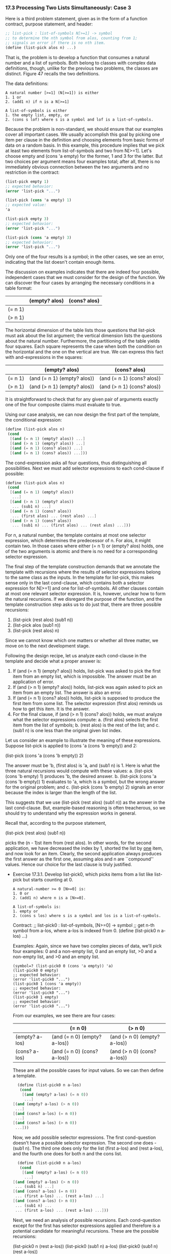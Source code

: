 *** 17.3 Processing Two Lists Simultaneously: Case 3
    Here is a third problem statement, given as in the form of a
    function contract, purpose statement, and header:

    #+BEGIN_SRC scheme
    ;; list-pick : list-of-symbols N[>=1] -> symbol
    ;; to determine the nth symbol from alos, counting from 1;
    ;; signals an error if there is no nth item.
    (define (list-pick alos n) ...)
    #+END_SRC

    That is, the problem is to develop a function that consumes a
    natural number and a list of symbols. Both belong to classes with
    complex data definitions, though, unlike for the previous two
    problems, the classes are distinct. Figure 47 recalls the two
    definitions.

    The data definitions:
    #+BEGIN_EXAMPLE
    A natural number [>=1] (N[>=1]) is either
    1. 1 or
    2. (add1 n) if n is a N[>=1]

    A list-of-symbols is either
    1. the empty list, empty, or
    2. (cons s lof) where s is a symbol and lof is a list-of-symbols.
    #+END_EXAMPLE
    
    Because the problem is non-standard, we should ensure that our
    examples cover all important cases. We usually accomplish this
    goal by picking one item per clause in the definition and choosing
    elements from basic forms of data on a random basis. In this
    example, this procedure implies that we pick at least two elements
    from list-of-symbols and two from N[>=1]. Let's choose empty and
    (cons 'a empty) for the former, 1 and 3 for the latter. But two
    choices per argument means four examples total; after all, there
    is no immediately obvious connection between the two arguments and
    no restriction in the contract:

    #+BEGIN_SRC scheme
    (list-pick empty 1)
    ;; expected behavior:
    (error 'list-pick "...")
    
    (list-pick (cons 'a empty) 1)
    ;; expected value:
    'a

    (list-pick empty 3)
    ;; expected behavior:
    (error 'list-pick "...")

    (list-pick (cons 'a empty) 3)
    ;; expected behavior:
    (error 'list-pick "...")
    #+END_SRC
    
    Only one of the four results is a symbol; in the other cases, we
    see an error, indicating that the list doesn't contain enough
    items.

    The discussion on examples indicates that there are indeed four
    possible, independent cases that we must consider for the design
    of the function. We can discover the four cases by arranging the
    necessary conditions in a table format:

    |         | (empty? alos) | (cons? alos) |
    |---------+---------------+--------------|
    | (= n 1) |               |              |
    | (> n 1) |               |              |
    
    The horizontal dimension of the table lists those questions that
    list-pick must ask about the list argument; the vertical dimension
    lists the questions about the natural number. Furthermore, the
    partitioning of the table yields four squares. Each square
    represents the case when both the condition on the horizontal and
    the one on the vertical are true. We can express this fact with
    and-expressions in the squares:

    |         | (empty? alos)               | (cons? alos)               |
    |---------+-----------------------------+----------------------------|
    | (= n 1) | (and (= n 1) (empty? alos)) | (and (= n 1) (cons? alos)) |
    | (> n 1) | (and (> n 1) (empty? alos)) | (and (> n 1) (cons? alos)) |
    
    It is straightforward to check that for any given pair of
    arguments exactly one of the four composite claims must evaluate
    to true.

    Using our case analysis, we can now design the first part of the
    template, the conditional expression:

    #+BEGIN_SRC scheme
    (define (list-pick alos n)
     (cond
      [(and (= n 1) (empty? alos)) ...]
      [(and (> n 1) (empty? alos)) ...]
      [(and (= n 1) (cons? alos)) ...]
      [(and (= n 1) (cons? alos)) ...]))
    #+END_SRC
    
    The cond-expression asks all four questions, thus distinguishing
    all possibilities. Next we must add selector expressions to each
    cond-clause if possible:

    #+BEGIN_SRC scheme
    (define (list-pick alos n)
     (cond
      [(and (= n 1) (empty? alos))
       ...]
      [(and (> n 1) (empty? alos))
       ... (sub1 n) ...]
      [(and (= n 1) (cons? alos))
       ... (first alos) ... (rest alos) ...]
      [(and (> n 1) (cons? alos))
       ... (sub1 n) ... (first alos) ... (rest alos) ...]))
    #+END_SRC

    For n, a natural number, the template contains at most one
    selector expression, which determines the predecessor of n. For
    alos, it might contain two. In those cases where either (= n 1) or
    (empty? alos) holds, one of the two arguments is atomic and there
    is no need for a corresponding selector expression.

    The final step of the template construction demands that we
    annotate the template with recursions where the results of
    selector expressions belong to the same class as the inputs. In
    the template for list-pick, this makes sense only in the last
    cond-clause, which contains both a selector expression for N[>=1]
    and one for list-of-symbols. All other clauses contain at most one
    relevant selector expression. It is, however, unclear how to form
    the natural recursions. If we disregard the purpose of the
    function, and the template construction step asks us to do just
    that, there are three possible recursions:

    1. (list-pick (rest alos) (sub1 n))
    2. (list-pick alos (sub1 n))
    3. (list-pick (rest alos) n)
       
    Since we cannot know which one matters or whether all three
    matter, we move on to the next development stage.

    Following the design recipe, let us analyze each cond-clause in
    the template and decide what a proper answer is:

    1. If (and (= n 1) (empty? alos)) holds, list-pick was asked to
       pick the first item from an empty list, which is
       impossible. The answer must be an application of error.
    2. If (and (> n 1) (empty? alos)) holds, list-pick was again asked
       to pick an item from an empty list. The answer is also an error.
    3. If (and (= n 1) (cons? alos)) holds, list-pick is supposed to
       produce the first item from some list. The selector expression
       (first alos) reminds us how to get this item. It is the answer.
    4. For the final clause, if (and (> n 1) (cons? alos)) holds, we
       must analyze what the selector expressions compute:
       a. (first alos) selects the first item from the list of symbols;
       b. (rest alos) is the rest of the list; and
       c. (sub1 n) is one less than the original given list index.
    Let us consider an example to illustrate the meaning of these
    expressions. Suppose list-pick is applied to (cons 'a (cons 'b
    empty)) and 2:

    (list-pick (cons 'a (cons 'b empty)) 2)

    The answer must be 'b, (first alos) is 'a, and (sub1 n) is 1. Here
    is what the three natural recursions would compute with these
    values:
    a. (list-pick (cons 'b empty) 1) produces 'b, the desired answer.
    b. (list-pick (cons 'a (cons 'b empty)) 1) evaluates to 'a, which
    is a symbol, but the wrong answer for the original problem; and
    c. (list-pick (cons 'b empty) 2) signals an error because the
    index is larger than the length of the list.

    This suggests that we use (list-pick (rest alos) (sub1 n)) as the
    answer in the last cond-clause. But, example-based reasoning is
    often treacherous, so we should try to understand why the
    expression works in general.

    Recall that, according to the purpose statement,

    (list-pick (rest alos) (sub1 n))

    picks the (n - 1)st item from (rest alos). In other words, for the
    second application, we have decreased the index by 1, shorted the
    list by _one_ item, and now look for an item. Clearly, the second
    application always produces the first answer as the first one,
    assuming alos and n are ``compound'' values. Hence our choice for
    the last clause is truly justified.
    
    - Exercise 17.3.1. Develop list-pick0, which picks items from a
      list like list-pick but starts counting at 0.

      #+BEGIN_EXAMPLE
      A natural-number >= 0 [N>=0] is:
      1. 0 or
      2. (add1 n) where n is a [N>=0].
     
      A list-of-symbols is:
      1. empty or
      2. (cons s los) where s is a symbol and los is a list-of-symbols.
      #+END_EXAMPLE
      
      Contract:
      ;; list-pick0 : list-of-symbols, [N>=0] -> symbol
      ;; get n-th symbol from a-los, where a-los is indexed from 0.
      (define (list-pick0 n a-los) ...)

      Examples:
      Again, since we have two complex pieces of data, we'll pick four
      examples: 0 and a non-empty list, 0 and an empty list, >0 and a
      non-empty list, and >0 and an empty list.

      #+BEGIN_EXAMPLE
      (symbol=? (list-pick0 0 (cons 'a empty)) 'a)
      (list-pick0 0 empty)
      ;; expected behavior:
      (error 'list-pick0 "...")
      (list-pick0 1 (cons 'a empty)) 
      ;; expected behavior:
      (error 'list-pick0 "...")
      (list-pick0 1 empty)
      ;; expected behavior:
      (error 'list-pick0 "...")
      #+END_EXAMPLE
      
      From our examples, we see there are four cases:
      |                | (= n 0)                      | (> n 0)                      |
      |----------------+------------------------------+------------------------------|
      | (empty? a-los) | (and (= n 0) (empty? a-los)) | (and (> n 0) (empty? a-los)) |
      | (cons? a-los)  | (and (= n 0) (cons? a-los))  | (and (> n 0) (cons? a-los))  |
      
      These are all the possible cases for input values. So we can
      then define a template.

      #+BEGIN_SRC scheme
      (define (list-pick0 n a-los)
       (cond
        [(and (empty? a-los) (= n 0))
         ...]
	[(and (empty? a-los) (> n 0))
	 ...]
	[(and (cons? a-los) (= n 0))
	 ...]
	[(and (cons? a-los) (> n 0)) 
	 ...]))
      #+END_SRC 
	 
      Now, we add possible selector expressions. The first
      cond-question doesn't have a possible selector expression. The
      second one does - (sub1 n). The third one does only for the list
      (first a-los) and (rest a-los), and the fourth one does for both
      n and the cons list.

      #+BEGIN_SRC scheme
      (define (list-pick0 n a-los)
       (cond
        [(and (empty? a-los) (= n 0))
         ...]
	[(and (empty? a-los) (> n 0))
	 ... (sub1 n) ...]
	[(and (cons? a-los) (= n 0))
	 ... (first a-los) ... (rest a-los) ...]
	[(and (cons? a-los) (> n 0))
	 ... (sub1 n) ...
	 ... (first a-los) ... (rest a-los) ...]))
      #+END_SRC
	 
      Next, we need an analysis of possible recursions. Each
      cond-question except for the first has selector expressions
      applied and therefore is a potential candidate for meaningful
      recursions. These are the possible recursions:
      
      (list-pick0 n (rest a-los))
      (list-pick0 (sub1 n) a-los)
      (list-pick0 (sub1 n) (rest a-los))
      
      Now, we must analyize the cond-questions and see which we can
      eliminate or resolve easily. For the first, if the list is empty
      and n is 0, there is no 0th element and we signal an error. For
      the second, the same is true, we don't need (sub1 n) either. For
      the third, n is 0, which means we have the 0th element of the
      list as the first element, which we can return. For the third,
      we should consider a few example applications of recursions.
      
      #+BEGIN_SRC scheme
      (list-pick0 1 (cons 'a (cons 'b empty)))
      #+END_SRC

      Here, n is > 0 and a-los is a cons. So the fourth cond question
      is the one that holds. We want to produce 'b. Therefore, we
      should consider each potential recursive application:

      #+BEGIN_SRC scheme
      (list-pick0 1 (cons 'b empty))
      This will hit the same fourth cond-question and produce:
      (list-pick0 1 empty)
      which is an error. This is not what we want.
      (list-pick0 0 (cons 'a (cons 'b empty)))
      Will hit the third cond-clause we filled out and return
      'a
      which is not what we want.
      (list-pick0 0 (cons 'b empty))
      Will hit the third cond and produce 
      'b
      which is what we want.
      #+END_SRC

      So:

      #+BEGIN_SRC scheme
      (define (list-pick0 n a-los)
       (cond
        [(and (= n 0) (empty? a-los))
         (error 'list-pick0 "list is not long enough (one short)")]
	[(and (> n 0) (empty? a-los))
	 (error 'list-pick0 "list is not long enough")]
	[(and (= n 0) (cons? a-los))
	 (first a-los)]
	[(and (> n 0) (cons? a-los))
	 (list-pick0 (sub1 n) (rest a-los))]))
      #+END_SRC

      Tests:
      #+BEGIN_EXAMPLE
      > (list-pick0 0 '(cats dogs))
      'cats
      > (list-pick0 1 '(cats dogs))
      'dogs
      > (list-pick0 2 '(cats dogs))
      list-pick0: list is not long enough (one short)
      > (list-pick0 0 '())
      list-pick0: list is not long enough (one short)
      > (list-pick0 3 '(cats))
      list-pick0: list is not long enough
      > (list-pick0 4 '(cats dogs mice rats doodles))
      'doodles
      > 
      #+END_EXAMPLE
      
*** 17.4 Function Simplification
    The list-pick function in figure 48 is more complicated than
    necessary. Both the first and the second cond-clause produce the
    same answer: an error. In other words, if either 
    (and (= n 1) (empty? alos))
    or
    (and (> n 1) (empty? alos)) 
    evaluates to true, the answer is an error. We can translate this
    observation into a simpler cond-expression:

    #+BEGIN_SRC scheme
    (define (list-pick alos n)
     (cond
      [(or (and (= n 1) (empty? alos))
           (and (> n 1) (empty? alos))) 
       (error 'list-pick "list too short")]
      [(and (= n 1) (cons? alos)) (first alos)]
      [(and (> n 1) (cons? alos)) (list-pick (rest alos) (sub1 n))]))
    #+END_SRC
    
    The new expression is a direct transliteration of our English
    observation.

    To simplify this function even more we need to get acquainted with
    an algebraic law concerning booleans:

    #+BEGIN_EXAMPLE
    (or (and condition1 a-condition)
        (and condition2 a-condition))
	
    is
    (and (or condition1 condition2) a-condition)
    akin to
    a*b + c*b
    is 
    b*(a + b)
    #+END_EXAMPLE
    
    The law is called de Morgan's law of distributivity. Applying it
    to our function yields the following:

    #+BEGIN_EXAMPLE
    (define (list-pick n alos)
     (cond
      [(and (or (= n 1) (> n 1)) (empty? alos))
       (error 'list-pick "list too short")]
      [(and (= n 1) (cons? alos)) (first alos)]
      [(and (> n 1) (cons? alos)) (list-pick (rest alos) (sub1 n))]))
    #+END_EXAMPLE
    
    Now consider teh following condition: (or (= n 1) (> n
    1)). Because n belongs to N[>=1], the condition is always
    true. But, if we replace it with true we get
    
    #+BEGIN_EXAMPLE
    (and true (empty? alos))
    #+END_EXAMPLE

    which is clearly equivalent to (empty? alos). In other words, the
    function can be again re-written as

    #+BEGIN_EXAMPLE
    (define (list-pick alos n)
     (cond
      [(empty? alos) (error 'list-pick "list too short")]
      [(and (= n 1) (cons? alos)) (first alos)]
      [(and (> n 1) (cons? alos)) (list-pick (rest alos) (sub1 n))]))
    #+END_EXAMPLE
    
    Still, we can do even better than that. The first condition in the
    latest version of list-pick filters out all those cases where alos
    is empty. Hence (cons? alos) in the next two clauses is always
    going to evaluate to true. If we replace the condition with true
    and simplify the and-expressions, we get the simplest possible
    version of list-pick, which is displayed in figure 49. While this
    last function is simpler than the original, it is important to
    understand that we designed both the original and the simplified
    version in a systematic manner and that we can therefore trust
    both. If we try to find the simple versions directly, we sooner or
    later fail to consider a case and produce flawed functions.

    #+BEGIN_SRC scheme
    (define (list-pick alos n)
     (cond
      [(empty? alos) (error 'list-pick "list too short")]
      [(= n 1) (first alos)]
      [(> n 1) (list-pick (rest alos) (sub1 n))]))
    #+END_SRC
    
    - Exercise 17.4.1. Develop the function replace-eol-with following
      the strategy from section 17.2. Then simplify it systematically.
      
      Contract:
      ;; replace-eol-with : list-of-nums, list-of-nums -> list-of-nums
      ;; replace the empty (the last rest) of L1 with L2.
      (define (replace-eol-with l1 l2) ...)
      
      Examples:
      (replace-eol-with empty empty)
      empty
      (replace-eol-with '(1) '(2))
      '(1 2)
      (replace-eol-with '(1) empty)
      '(1)
      (replace-eol-with empty '(1))
      '(1)

      We treat l2 as a strictly atomic piece of data. l1 is what we're
      interested in. So, given the traditional list data-definition
      for list-of-nums, we have this template:

      #+BEGIN_SRC scheme
      (define (replace-eol-with l1 l2)
       (cond
        [(empty? l1) ...]
        [else
	 ... (first l1) ...
	 ... (replace-eol-with (rest l1) l2) ...]))
      #+END_SRC

      According to the examples, if l1 is empty, we should return
      l2. Otherwise, we should cons the first of l1 onto the result of
      (replace-eol-with (rest l1) l2) in order to get the correct
      result.

      Definition:
      #+BEGIN_SRC scheme
      (define (replace-eol-with l1 l2)
       (cond
        [(empty? l1) l2]
        [else
	 (cons (first l1)
	       (replace-eol-with (rest l1) l2))]))
      #+END_SRC

	       
 
*** 17.6 Exercises on Processing Two Complex Inputs
    Exercise 17.6.1. Develop the function merge. It consumes two lists
    of numbers, sorted in ascending order. It produces a single sorted
    list of numbers that contains all the numbers on both input lists
    (and nothing else). A number occurs in the output as many times as
    it occurs in the two input lists together.

    Examples:
    (merge (list 1 3 5 7 9) (list 0 2 4 6 8))
    ;; expected value:
    (list 0 1 2 3 4 5 6 7 8 9)

    (merge (list 1 8 8 11 12) (list 2 3 4 8 13 14))
    ;; expected value:
    (list 1 2 3 4 8 8 8 11 12 13 14)

    Contract:
    ;; merge : list-of-numbers, list-of-numbers -> list-of-numbers
    ;; given two sorted lists of numbers, merge them so that they are
    ;; still in order.
    (define (merge alon1 alon2) ...)
    

    Here, we see no obvious connection between the two lists. We will
    use the previous (17.3) recipe for unrelated complex inputs. Data
    definitions:

    A list-of-numbers is:
    1. empty
    2. (cons n lon) where n is a number and lon is a list-of-numbers.

    We have two lists, therefore, we will have four possible
    conditions. Simple examples will be for 
    1. empty, non-empty.
    2. non-empty, empty.
    3. empty, empty
    4. non-empty, non-empty.

    (merge empty empty)
    "should be"
    empty
    (merge empty (list 1))
    "should be"
    (list 1)
    (merge (list 1) empty)
    "should be"
    (list 1)
    (merge (list 1) (list 2))
    "should be"
    (list 1 2)
    (merge (list 1) (list 2 3))
    "should be"
    (list 1 2 3)

    We design a condition table:
    |                | (empty? alon1)                      | (cons? alon1)                      |
    |----------------+-------------------------------------+------------------------------------|
    | (empty? alon2) | (and (empty? alon1) (empty? alon2)) | (and (cons? alon1) (empty? alon2)) |
    | (cons? alon2)  | (and (empty? alon1) (cons? alon2))  | (and (cons? alon1) (cons? alon2))  |
    
    We can outline a template based on the condition table.
    (define (merge alon1 alon2)
     (cond
      ((and (empty? alon1) (empty? alon2))
       ...)
      ((and (cons? alon1) (empty? alon2))
       ...)
      ((and (empty? alon1) (cons? alon2))
       ...)
      ((and (cons? alon1) (cons? alon2))
       ...)))
      
    Satisfied with this, we can then look for possible selector
    expressions. These are only present if the input is a cons,
    whatever it is.

    (define (merge alon1 alon2)
     (cond
      ((and (empty? alon1) (empty? alon2))
       ...)
      ((and (cons? alon1) (empty? alon2))
       ... (first alon1) ... (rest alon1))
      ((and (empty? alon1) (cons? alon2))
       ... (first alon2) ... (rest alon2) ...)
      ((and (cons? alon1) (cons? alon2))
       ... (first alon1) ... (rest alon1) ...
       ... (first alon2) ... (rest alon2) ...)))

    Next, we need to design the recursion. Meaningful recursion is
    only had with two lists,  and there is only the final clause where
    this works. And of that, there is only one possible recursion
    where the datatypes work:

    (define (merge alon1 alon2)
     (cond
      ((and (empty? alon1) (empty? alon2))
       ...)
      ((and (cons? alon1) (empty? alon2))
       ... (first alon1) ... (rest alon1))
      ((and (empty? alon1) (cons? alon2))
       ... (first alon2) ... (rest alon2) ...)
      ((and (cons? alon1) (cons? alon2))
       ... (first alon1) ... 
       ... (first alon2) ... 
       (merge (rest alon1) (rest alon2)))))       
       
    To fill out the definition, we look at the examples, which answer
    the first three lines for us. If they are both empty, we return
    empty. If one is empty, return the other. Finally, if we assume
    that our recursive step (the only possible one) works, then we
    need to find the proper place for the two possible elements of the
    list, (first alon1) and (first alon2). This will involve
    processing a complex list; we need a function that inserts a
    number into the correct place in the list which we will call
    insert.

    (define (merge alon1 alon2)
     (cond
      ((and (empty? alon1) (empty? alon2)) empty)
      ((and (cons? alon1) (empty? alon2)) alon1)
      ((and (empty? alon1) (cons? alon2)) alon2)
      ((and (cons? alon1) (cons? alon2))
       (insert (first alon1)
        (insert (first alon2)
	 (merge (rest alon1) (rest alon2)))))))

    ;; insert: number, list-of-numbers -> list-of-numbers
    ;; insert n into alon, alon is a sorted list and n will go into
    ;; the correct place in the sorted list, e.g. the list will remain
    ;; sorted.
    (define (insert n alon) ...)
    
    Examples:
    (insert 1 empty)
    (list 1)
    (insert 1 (list 2 3))
    (list 1 2 3)
    (insert 2 (list 0 1))
    (list 0 1 2)

    template:
    (define (insert n alon)
     (cond
      ((empty? alon) ...)
      (else
       ... (first alon) ...
       ... (rest alon) ...)))
    To fill out the template,  we look at the example. If the list is
    empty we should return (cons n empty). If it is not, we need to do
    the real work. if (first alon) is greater than n, n should go
    before it. If it is less than or equal, n should/can go after. If
    n goes first, the work is done, and we can return (cons n
    alon). If not, we need to insert it and return (cons (first alon)
    (insert n (rest alon)).

    (define (insert n alon)
     (cond
      ((empty? alon) (cons n empty))
      (else
       (cond
        ((> (first alon) n) (cons n alon))
	(else (cons (first alon) (insert n (rest alon))))))))

    Tests:

    #+BEGIN_EXAMPLE
    > (insert 1 empty)
    (list 1)
    > (insert 1 (list 2))
    (list 1 2)
    > (insert 1 (list 0 1))
    (list 0 1 1)
    > (insert 3 (list 0 1))
    (list 0 1 3)
    >     (merge empty empty)
    "should be"
    empty
    (merge empty (list 1))
    "should be"
    (list 1)
    (merge (list 1) empty)
    "should be"
    (list 1)
    (merge (list 1) (list 2))
    "should be"
    (list 1 2)
    (merge (list 1) (list 2 3))
    "should be"
    (list 1 2 3)
    '()
    "should be"
    '()
    (list 1)
    "should be"
    (list 1)
    (list 1)
    "should be"
    (list 1)
    (list 1 2)
    "should be"
    (list 1 2)
    (list 1 2 3)
    "should be"
    (list 1 2 3)
    > (merge (list 1 3 5 7 9) (list 0 2 4 6 8))
    (list 0 1 2 3 4 5 6 7 8 9)
    > (merge (list 1 8 8 11 12) (list 2 3 4 8 13 14))
    (list 1 2 3 4 8 8 8 11 12 13 14)
    > 
    #+END_EXAMPLE
    
    That's not the right answer, or at least we can do it without
    using insert. A correct list of possible recursions is:

    1. (merge alon1 (rest alon2))
    2. (merge (rest alon1) alon2)
    3. (merge (rest alon1) (rest alon2))
    
    We can do the insertion by (resting) until we get to a smaller
    first number list. In other words, if (first alon1) greater than
    (rest alon2)
    
    There are three cases.
    (list 1) (list 2 3) -- first element in alon1 is less than the
    first element in alon2.
    (list 2) (list 0 1) -- first element in alon1 is greater than the
    first element in alon2.
    (list 1) (list 1 2) -- first element in alon1 is equal to the
    first element of alon2.

    case 1:
    (merge (list 1) (list 2 3))
    correct recursion should produce (list 1 2 3). We can do this
    with:
    (cons (first alon1) 
          (merge (rest alon1) alon2))
    case 2:
    (merge (list 2) (list 0 1))
    correct recursion should produce (list 0 1 2).  Although we  don't
    have a case for this, we know we need to do something like:
    (cons (first alon2) (merge alon1 (rest alon2)))
    until we get to case (1), or one of the earlier cond questions.
    case 3:
    (merge (list 2) (list 2 3))
    In this case we can take the first two off:
    (cons (first alon1) (cons (first alon2) (merge (rest alon1) (rest
    alon2)). This results in the cond:

    (cond
     ((< (first alon1) (first alon2))
      (cons (first alon1) (merge (rest alon1) alon2)))
     ((> (first alon1) (first alon2))
      (cons (first alon2) (merge alon1 (rest alon2))))
     ((= (first alon1) (first alon2))
      (cons (first alon1) 
       (cons (first alon2)
        (merge (rest alon1) (rest alon2))))))
    
    The problem was that I didn't identify the possible recursions in
    the first place as three, not one.   

    Exercise 17.6.2. The goal of this exercise is to develop a version
    of the Hangman game of section 6.7 for words of arbitrary
    length. 
    Provide a data definition for representing words of arbitrary
    length with lists. A _letter_ is represented with the symbols 'a
    through 'z plus '_.

    A letter is:
    the symbols 'a through 'z and '_.

    A word is:
    1. empty or
    2. (cons s w) where s is a letter and w is a word.

    Develop the function reveal-list. It consumes three arguments:
    1. The _chosen_ word, which is the word that we have to guess;
    2. The _status_ word, which states how much of the word we have
       guessed so far; and
    3. a letter, which is our current _guess_.

    It produces a new status word, that is, a word that contains
    ordinary letters and '_. The fields in the new status word are
    determined by comparing the guess with each pair of letters from
    the status word and the chosen word:
    
    1. If the guess is equal to the letter in the chosen word, the
       guess is the corresponding letter in the new status word.
    2. Otherwise, the new letter is the corresponding letter from the
       status word.

    Test the function with the following examples:
    1. (reveal-list (list 't 'e 'a) (list '_ 'e '_) 'u)
    2. (reveal-list (list 'a 'l 'e) (list 'a '_ '_) 'e)
    3. (reveal-list (list 'a 'l 'l) (list '_ '_ '_) 'l)
 
    First determine what the result should be.
    (reveal-list (list 't 'e 'a) (list '_ 'e '_) 'u)
    "should be"
    (list '_ 'e '_)
    (reveal-list (list 'a 'l 'e) (list 'a '_ '_) 'e)
    "should be"
    (list 'a '_ 'e)
    (reveal-list (list 'a 'l 'l) (list '_ '_ '_) 'l)
    "should be"
    (list '_ 'l 'l)

    Use the teachpack hangman.ss and the functions draw-next-part
    (from exercise 6.7.1) and reveal-list to play the Hangman
    game. Evaluate the following expression:

    (hangman-list reveal-list draw-next-part)

    The function hangman-list chooses a word randomly and pops up a
    window with a choice menu for letters. Choose letters and, when
    ready, click on the Check button to see whether your guess is
    correct.

    Contract
    ;; reveal-list list-of-letters, list-of-letters, symbol -> list-of-letters
    ;; given alot1 and alot2, if s matches any element of alot1,
    ;; replace the corresponding element in alot2 with that letter, if
    ;; the element in alot2 is '_.
    ;; ASSUMPTION: there is a letter in alot1 for every letter in
    ;; alot2 and vice versa, i.e. they are the exact same length.
    (define (reveal-list alot1 alot2 s) ...)

    simpler examples:

    #+BEGIN_EXAMPLE
    (reveal-list empty empty 's)
    empty
    (reveal-list '(t c) '(_ _) 'z)
    '(_ _)
    (reveal-list '(c) '(_) 'x)
    '(_)
    (reveal-list '(c) '(_) 'c)
    '(c)
    #+END_EXAMPLE
    
    We assume alot1 and alot2 are of the exact same length.
    
    This informs our template, where we use alot1 to represent the
    length of alot2:
    #+BEGIN_EXAMPLE
    (define (reveal-list alot1 alot2 s)
     (cond
      ((empty? alot1) ...)
      (else
       ... (first alot1) ... (rest alot1) ...
       ... (first alot2) ... (rest alot2) ...)))
    #+END_EXAMPLE

    Next, we list all possible valid recursions:
    (reveal-list alot1 (rest alot2) s)
    (reveal-list (rest alot1) alot2 s)
    (reveal-list (rest alot1) (rest alot2) s)
    
    However, only one of these preserves our decision to assume the
    same length for each function, the third. We will therefore assume
    that that is the function that we call and that, furthermore, it
    works. If it does, then we need to decide if (first alot2) is '_,
    and (first alot1) is equal to s:

    #+BEGIN_EXAMPLE
    (cond
     ((and (symbol=? (first alot2) '_)
           (symbol=? (first alot1) s))
      (cons s (reveal-list (rest alot1) (rest alot2) s)))
     (else (cons (first alot2) (reveal-list (rest alot1) (rest alot2)
     s))))
    #+END_EXAMPLE
    Final definition:

    #+BEGIN_SRC scheme
    (define (reveal-list alot1 alot2 s)
     (cond
      ((empty? alot1) empty)
      (else
       (cond
        ((and (symbol=? (first alot2) '_)
	      (symbol=? (first alot1) s))
	 (cons s (reveal-list (rest alot1) (rest alot2) s)))
	(else (cons (first alot2) 
	            (reveal-list (rest alot1) (rest alot2))))))))
    #+END_SRC
    
    tests:

    Exercise 17.6.3. 
    In a factory, employees punch time cards as they arrive in the
    morning and leave in the evening. In the modern age of electronic
    punch cards, a punch card contains an employee number and the
    number of hours worked. Also, employee records contain the name of
    the employee, an employee number, and a pay rate. 

    Develop the function hours->wages2. The function consumes a list
    of employee records and a list of (electronic) punch cards. It
    computes the weekly wage for each employee by matching the
    employee record with a punch card based on employee numbers. If a
    pair is missing or if a pair's employee numbers are mismatched,
    the function stops with an appropriate error message. Assume that
    there is at most one card per employee and employee number.

    Hint: An accountant would sort the two lists by employee number
    first.
    
    Contract:
    ;; hours->wages2 : list-of-employee-records, list-of-electronic-punchcards ->  list-of-numbers    
    ;; compute the wages of each employee, based on the employee
    ;; record list aerl and the punchcard list apl.
    ;; ASSUMPTION: the lists are of the exact same length.
    (define (hours->wages2 aerl apl) ...)


    Data definitions:
    employee-record:
    (define-struct (employee-record ssn wage))
    An employee-record is a structure:
    (make-employee-record n w) 
    where n and w are both numbers.
    
    electronic-punchcard:
    (define-struct (electronic-punchcard ssn hours))
    An electronic-punchcard is a structure:
    (make-electronic-punchcard n h)
    where n and h are both numbers.

    A list-of-employee-records is:
    1. empty or
    2. (cons er loer) where er is an employee-record and loer is a
       list-of-employee-records.

    A list-of-electronic-punchcards is:
    1. empty or
    2. (cons ep loep) where ep is an electronic-punchcard and loep is
       a list of electronic punchcards.

    The first thing we do is develop examples. We know that the lists
    are of the exact same length but they aren't guaranteed to be in
    sorted order. Based on the assumption that if aerl is empty, then
    so is apl, we'll develop a template.

    Examples:
    (hours->wages2 empty empty)
    "should be"
    empty
    (hours->wages2 (list (make-employee-record 200 2)) (list
    (make-electronic-punchcard 200 3)))
    "should be"
    (list 6.0)
    (hours->wages2 (list (make-employee-record 300 2) 
			 (make-employee-record 200 4)
                         (make-employee-record 400 3))
	           (list (make-electronic-punchcard 200 2)
		         (make-electronic-punchcard 400 5)
			 (make-electronic-punchcard 300 6))
    "should be"
    (list 20 12 15)
    (hours->wages2 (list (make-employee-record 200 2)) empty)
    "should be"
    (error 'hours->wages2 "...")
    (hours->wages2 empty (list (make-electronic-punchcard 300 5)))
    "should be"
    (error 'hours->wages2 "...")

    #+BEGIN_SRC scheme
    (define (hours->wages2 aerl apl)
     (cond
      ((empty? aerl) ...)
      (else
       ... (first aerl) ... (rest apl) ...
       ... (first aerl) ... (rest apl) ...)))
    #+END_SRC scheme

    However, this can't work. No matter what recursion we use, the
    list won't be sorted. So we need to first sort the list:

    #+BEGIN_SRC scheme
    (define (hours->wages2 aerl apl)
     (do-hours->wages2
      (ssn-sorted-list-of-records aerl)
      (ssn-sorted-list-of-punchcards aerl)))
    #+END_SRC

    first, we'll define sorted-list-of-records. It takes a single list
    of employee-records and returns the list of employee-records
    sorted by ssn. It process only a single complex piece of
    data. We'll do an insertion sort.

    ;; sorted-list-of-records: list-of-records -> list-of-records
    ;; sort a list of records by ssn.
    (define (ssn-sorted-list-of-records alor) ...)
    
    Examples:
    #+BEGIN_SRC scheme
    (ssn-sorted-list-of-records 
     (list (make-employee-record 200 3)
           (make-employee-record 100 4)
	   (make-employee-record 103 1)))
    "should be"
    (list (make-employee-record 100 4)
          (make-employee-record 103 1)
	  (make-employee-record 200 3))
    (ssn-sorted-list-of-records empty)
    "should be"
    empty
    (ssn-sorted-list-of-records
     (list (make-electronic-punchcard 200 3)
           (make-electronic-punchcard 050 5)
	   (make-electronic-punchcard 400 1)
	   (make-electronic-punchcard 100 5)))
    "should be"
    (list (make-electronic-punchcard 050 5)
          (make-electronic-punchcard 100 5)
	  (make-electronic-punchcard 200 3)
	  (make-electronic-punchcard 400 1))
    #+END_SRC
                                 
    We know though that both the records and punchcards are being
    sorted by the same criteria. It would be useful to define a single
    unifying data type and query which data type it is during the
    sort.

    A struct-with-ssn is:
    1. an employee-record or
    2. an electronic-punchcard.
       
    We'll re-frame the contract accordingly:
    
    ;; ssn-sorted-list-of-structs : list-of-struct-with-ssn -> list-of-struct-with-ssn
    ;; sort a list of struct-with-ssn by the ssn in each struct.
    (define (snn-sorted-list-of-structs aloss) ...)
     
    #+BEGIN_SRC scheme
    (define (fun-for-struct-with-ssn a-ss)
     (cond
      ((employee-record? a-ss) ... (fun-for-employee-record a-ss))
      ((electronic-punchcard? a-ss) ... (fun-for-electronic-punchcard a-ss))))
   
    (define (ssn-sorted-list-of-records alos)
     (cond
      ((empty? alor) ...)
      (else
       ... (fun-for-struct-with-ssn (first alor)) ...
       ... (ssn-sorted-list-of-records (rest alor)) ...)))
    #+END_SRC
    
    Now we have a contract, examples, and template, it's time to come
    up with the definition for ssn-sorted-list-of-records. As per the
    examples the first answer should be empty. Next, if we assume the
    recursive call works, we only need to insert the element into the
    correct position into the list. This is a complex operation, so we
    need to define a function called insert-ssn-struct.
    
    #+BEGIN_SRC scheme
    (define (ssn-sorted-list-of-records alos)
     (cond
      ((empty? alor) empty)
      (else
       (insert-ssn-struct (first alos)
                          (ssn-sorted-list-of-records (rest alos))))))
    #+END_SRC
    
    ;; insert-ssn-struct struct-with-ssn, list-of-struct-with-ssn -> list-of-struct-with-ssn
    ;; insert a-ss into aloss in sorted order.
    (define (insert-ssn-struct a-ss alos) ...)
    
    Examples:
    #+BEGIN_SRC scheme
    (insert-ssn-struct (make-employee-record 100 4)
                       (list (make-employee-record 050 5)
		             (make-employee-record 070 5)
			     (make-employee-record 150 5)))
    "should be"
    (list (make-employee-record 050 5)
          (make-employee-record 070 5)
          (make-employee-record 100 5)
	  (make-employee-record 150 5))
    (insert-ssn-struct (make-employee-record 100 4) empty)
    "should be"
    (list (make-employee-record 100 4))
    #+END_SRC

    #+BEGIN_SRC scheme
    (define (insert-ssn-struct a-ss alos)
     (cond 
      ((empty? alos) ...)
      (else
       ... (fun-for-ssn-struct (first alos)) ...
       ... (insert-ssn-struct a-ss (rest alos)) ...)))
    #+END_SRC
    
    According to our examples, empty should return a list with only
    a-ss in it. Next, assuming that teh recursive definition is
    correct, (insert-ssn-struct a-ss (rest alos)) returns a sorted
    list, but it may or may not have a-ss in it. Now, either:
    1. the ssn of (first alos) is less than alos
    2. the ssn of (first alos) is greater or equal to alos.
   
    This condition affects our decision making, there should be two
    different results. We can then make a template expression:

    #+BEGIN_SRC scheme
    (cond
     ((ssn-of-structs-<? (first alos) a-ss) ... (first alos) ... (rest alos) ...)
     (else ... (first alos) ... (rest alos) ...))
    #+END_SRC
    
    #+BEGIN_SRC scheme
    (define (insert-ssn-struct a-ss alos)
     (cond
      ((empty? alos) (list a-ss))
      (else
       (cond
        ((ssn-of-structs-<? (first alos) a-ss)
         (cons (first alos) (insert-ssn-struct a-ss (rest alos))))
	(else (cons a-ss alos))))))
    #+END_SRC
    We realized we needed ssn-of-struct-<?, which takes two
    struct-with-ssn's and compares the ssn to the two ssns.
    
    ;; ssn-of-structs-<? struct-with-ssn, struct-with-ssn -> boolean
    ;; compares the ssn of ss1 with ss2, and returns true if the ssn
    ;; of ss1 is less than ss2.
    ;; ASSUMPTION: ss1 is the same type as ss2.
    (define (ssn-of-structs-<? ss1 ss2) ...)

    Examples:
    #+BEGIN_SRC scheme
    (boolean=?
     (ssn-of-structs-<? (make-employee-record 500 1)
                        (make-employee-record 200 4)) false)
    (boolean=?
     (ssn-of-structs-<? (make-employee-record 200 1)
                        (make-employee-record 500 1)) true)
    (boolean=?
     (ssn-of-structs-<? (make-electronic-punchcard 200 1)
                        (make-electronic-punchcard 500 1)) true)    
    #+END_SRC
    
    Template:
    The data definition has multiple clauses, so we'll have a
    cond-clause for each. Since it makes no sense to pass ss1 and ss2
    as different structures, we'll cut down on cond-questions by
    assuming ss1 is the same type as ss2.

    #+BEGIN_SRC scheme
    (define (ssn-of-structs-<? ss1 ss2)
     (cond
      ((employee-record? ss1) 
       ... (employee-record-ssn ss1) ...
       ... (employee-record-ssn ss2) ...
       ... (employee-record-rate ss1) ...
       ... (employee-record-rate ss2) ...)
      ((electronic-punchcard? ss2)
       ... (electronic-punchcard-hours ss1) ...
       ... (electronic-punchcard-hours ss2) ...
       ... (electronic-punchcard-ssn ss2) ...
       ... (electronic-punchcard-ssn ss1) ...)))
    #+END_SRC
    
    So, we can flesh out the definition of this function based on the
    template. We want to return true in either case if the ssn of ss1
    is less than the ssn of ss2, whatever type they are.

    #+BEGIN_SRC scheme
    (define (ssn-of-structs-<? ss1 ss2)
     (cond
      ((employee-record? ss1)
       (cond
        ((< (employee-record-ssn ss1) (employee-record-ssn ss2)) true)
	(else false)))
      ((electronic-punchcard? ss1)
       (cond
        ((< (electronic-punchcard-ssn ss1)
	    (electronic-punchcard-ssn ss2)) true)
	(else false)))))
    #+END_SRC
 
    Tests:
    #+BEGIN_SRC scheme
    >     (boolean=?
           (ssn-of-structs-<? (make-employee-record 500 1)
                              (make-employee-record 200 4)) false)
    (boolean=?
     (ssn-of-structs-<? (make-employee-record 200 1)
                        (make-employee-record 500 1)) true)
    (boolean=?
     (ssn-of-structs-<? (make-electronic-punchcard 200 1)
                        (make-electronic-punchcard 500 1)) true)  
    #true
    #true
    #true
    >     (insert-ssn-struct (make-employee-record 100 4)
                             (list (make-employee-record 050 5)
                                   (make-employee-record 070 5)
                                   (make-employee-record 150 5)))
    "should be"
    (list (make-employee-record 050 5)
          (make-employee-record 070 5)
          (make-employee-record 100 5)
          (make-employee-record 150 5))
    (insert-ssn-struct (make-employee-record 100 4) empty)
    "should be"
    (list (make-employee-record 100 4))
    (list
     (make-employee-record 50 5)
     (make-employee-record 70 5)
     (make-employee-record 100 4)
     (make-employee-record 150 5))
    "should be"
    (list
     (make-employee-record 50 5)
     (make-employee-record 70 5)
     (make-employee-record 100 5)
     (make-employee-record 150 5))
    (list (make-employee-record 100 4))
    "should be"
    (list (make-employee-record 100 4))
    >     (ssn-sorted-list-of-records 
           (list (make-employee-record 200 3)
                 (make-employee-record 100 4)
                 (make-employee-record 103 1)))
    "should be"
    (list (make-employee-record 100 4)
          (make-employee-record 103 1)
          (make-employee-record 200 3))
    (ssn-sorted-list-of-records empty)
    "should be"
    empty
    (ssn-sorted-list-of-records
     (list (make-electronic-punchcard 200 3)
           (make-electronic-punchcard 050 5)
           (make-electronic-punchcard 400 1)
           (make-electronic-punchcard 100 5)))
    "should be"
    (list (make-electronic-punchcard 050 5)
          (make-electronic-punchcard 100 5)
          (make-electronic-punchcard 200 3)
          (make-electronic-punchcard 400 1))
    (list
     (make-employee-record 100 4)
     (make-employee-record 103 1)
     (make-employee-record 200 3))
    "should be"
    (list
     (make-employee-record 100 4)
     (make-employee-record 103 1)
     (make-employee-record 200 3))
    '()
    "should be"
    '()
    (list
     (make-electronic-punchcard 50 5)
     (make-electronic-punchcard 100 5)
     (make-electronic-punchcard 200 3)
     (make-electronic-punchcard 400 1))
    "should be"
    (list
     (make-electronic-punchcard 50 5)
     (make-electronic-punchcard 100 5)
     (make-electronic-punchcard 200 3)
     (make-electronic-punchcard 400 1))
    > 
    #+END_SRC

    So now we can sort the lists by SSN. What remains to do is iterate
    the list, throw an error if the ssn's for the first of the lists
    aren't the same, and otherwise return a wage for that employee. We
    called this function do-hours->wages2.

    ;; do-hours->wages2 list-of-employee-records, list-of-electronic-punchcards -> list-of-numbers
    ;; compute the wages of the ssn-sorted list of employees with
    ;; their electronic punchcards.
    ;; ASSUMPTION: the lists are sorted by SSN.
    ;; ASSUMPTION: the list are the same length.
    (define (do-hours->wages2 aloer aloep) ...)
    
    #+BEGIN_SRC scheme
    (define
    

    Exercise 17.6.4. A _linear combination_ is the sum of many linear
    terms, that is, products of variables and numbers. The latter are
    called coefficients in this context. Here are some examples:

    #+BEGIN_EXAMPLE
    5*x
    5*x + 17*y
    5*x + 17*y + 3*z
    #+END_EXAMPLE

    In all three examples, the coefficient of x is 5, that of y is 17,
    and the one for z is 3. 

    If we are given values for variables we can determine the value of
    a polynomial. For example, if x = 10, the value of 5*x is 50, if x
    = 10 and y = 1, the value of 5 * x + 17 * y is 67; and if x = 10,
    y = 1, and z = 2, the value of 5 * x + 17*y + 3 * z is 73. 
    
    In the past, we would have developed functions to compute the
    values of linear combinations for specific values. An alternative
    representation is a list of coefficients. The above combinations
    would be represented as:

    (list 5)
    (list 5 17)
    (list 5 17 3)

    Develop the function value. It consumes the representation of a
    linear combination and a list of numbers. The lists are of equal
    length. It produces the value of the combination for these values.

    Contract:
    ;; value : list-of-numbers, list-of-numbers -> number
    ;; given the representation of a linear combination rep, and the
    ;; set of values for variables vals, produce the value of the
    ;; combination.
    ;; ASSUMPTION: rep and vals are the same length.
    (define (value rep vals) ...)

    Examples:
    (= (value (list 1 2) (list 2 3)) 8)
    (= (value (list 1) (list 2)) 2)
    (= (value (list 2 3 2 5) (list 2 2 5 2))
       30)
    (= (value empty empty) 0)
    
    Template:

    We assume that rep and vals are the same length, so we can process
    in lockstep, and test only one for emptiness. We put in the
    recursive step as (value (rest rep) (rest vals)) because if it was
    any other thing, our assumption would be violated.

    #+BEGIN_SRC scheme
    (define (value rep vals)
     (cond
      ((empty? rep) ...)
      (else
       ... (first rep) ... (first vals) ...
       ... (value (rest rep) (rest vals)) ...)))
    #+END_SRC
    
    To define the function, we first realize that it is impractical to
    produce an error like I had planned for two empty lists. Instead,
    we should define empty linear combinations to produce a value
    of 0. Next, we need to understand what the value should be for a
    single list.
    (value empty empty) 
    produces 0, so for a singe list, we should return (* (first rep)
    (first vals)). For two or more rep/vals, we need to add the result
    of the current with the rest of the linear combination.

    #+BEGIN_SRC scheme
    (define (value rep vals)
     (cond
      ((empty? rep) 0)
      (else
       (+ (* (first rep) (first vals))
          (value (rest rep) (rest vals))))))
    #+END_SRC
    
    Tests:

    #+BEGIN_EXAMPLE
     >     (= (value (list 1 2) (list 2 3)) 8)
    (= (value (list 1) (list 2)) 2)
    (= (value (list 2 3 2 5) (list 2 2 5 2))
       30)
    (= (value empty empty) 0)
    #true
    #true
    #true
    #true
    > 
    #+END_EXAMPLE

    Exercise 17.6.5. Louise, Jane, Laura, Dana, and Mary are sisters
    who would like to save money and work spent on Christmas gifts. So
    they decide to hold a lottery that assigns each of them a single
    gift recipient. Since Jane is a computer programmer, they ask her
    to write a program that performs the lottery in an impartial
    manner. Of course, the program must not assign any sister to
    herself.

    Here is the definition of gift-pick. It consumes a list of
    distinct names (symbols) and randomly picks one of those
    arrangements of the list that do not agree with the original list
    at any position:
    
    #+BEGIN_SRC scheme
    (define (gift-pick names)
     (random-pick
      (non-same names (arrangements names))))
    #+END_SRC

    Recall that arrangements (see exercise 12.4.2) consumes a list of
    symbols and produces the list of all rearrangements of the items
    in the list.

    Develop the auxiliary functions
    1. random-pick : list-of-list-of-names -> list-of-names, which
       consumes a list of items and randomly picks one of them as a result;
    2. non-same : list-of-names, list-of-list-of-names ->
       list-of-list-of-names, which consumes a list of names L and a
       list of arrangements and produces the list of those that do not
       agree with L at any position.

       Two permutations agree at some position if we can extract the
       same name from both lists by applying first and the same number
       of rest operations to both. For example, (list 'a 'b 'c) and
       (list 'c 'a 'b) do not agree, but (list 'a 'b 'c) and (list 'c
       'b 'a) agree at the second position. We can prove that by
       applying rest followed by first to both lists. 
       
       Follow the appropriate recipe in each case carefully.

    Data definitions:
    a list-of-names is:
    1. empty or
    2. (cons n alon) where n is a name and alon is a list-of-names.

    a list-of-list-of-names is:
    1. empty or
    2. (cons alon alolon) where alon is a list-of-names and alolon is
       a list-of-list-of-names.

    I'll start with the innermost function, non-same.
    Examples:

    #+BEGIN_SRC scheme
   (non-same '(becky sue jane)
   	 '((jane becky sue)))
   "should be"
   '((jane becky sue))
   (non-same '(becky sue jane)
   		 '((jane sue becky)))
   "should be"
   empty

   (non-same '(becky jane mary sue)
   	 '((jane becky sue mary)))
   '((jane becky sue mary))

   (non-same empty empty)
   "should be"
   empty

   (non-same '(becky jane mary sue)
   	 '((jane becky sue mary)
   	   (mary sue becky jane)))
    "should be"
    '((jane becky sue mary)
      (mary sue becky jane))
    (non-same '(becky jane mary sue)
	 '((jane becky sue mary)
	   (mary sue becky jane)
	   (becky sue jane mary)))
    "should be"
    '((jane becky sue mary)
      (mary sue becky jane))
    #+END_SRC
       
    Contract:
    ;; non-same : list-of-names, list-of-list-of-names -> list-of-list-of-names
    ;; Given alon and alolon, remove elements of alolon that have any
    ;; positions in them that are equal to the positions in alon.
    ;; ASSUMPTION: elements of alolon are the same length as the list alon.
    (define (non-same alon alolon) ...)

    In this function it seems that it would be easiest to view alon as
    an atomic element which will be processed separately. alolon is
    the list we will process. We design a template to reflect the two
    clauses of a list-of-list-of-names:

    #+BEGIN_SRC scheme
    (define (non-same alon alolon)
     (cond
      ((empty? alolon) ...)
      (else
       ... (first alolon) ...
       ... (non-same (rest alolon)) ...)))
    #+END_SRC

    To define the function, we first look at the examples. An empty
    alolon should produce an empty result. For the second clause,
    assuming that non-same returns the correct result, we need to
    decide if this particulare element of the list - a list itself -
    has any elements in the same position of alon. For this we will
    need a function, elements-in-same-position?, which takes two lists
    of names and returns true if there are any elements in the lists
    at the same position. If it is not true, then we should add this
    element to our return list. If it is, we should not add it but
    simply return the result of non-same on the rest of the list.

    #+BEGIN_SRC scheme
    (define (non-same alon alolon)
     (cond
      ((empty? alolon) empty)
      (else
       (cond
        ((false? (elements-in-same-position? 
                  (first alolon)
                  alon))
         (cons (first alolon) 
               (non-same alon (rest alolon))))
        (else (non-same alon (rest alolon)))))))
    #+END_SRC

    ;; elements-in-same-position? : list-of-names, list-of-names -> boolean
    ;; returns true of alon1 has any element in the same position as
    ;; alon2. That is, the lists are processed in parallel and if any
    ;; first is the same for both lists, we return true, otherwise
    ;; false.
    ;; ASSUMPTION: the lists are the same length.
    (define (elements-in-same-position? alon1 alon2) ...)

    Examples:
    #+BEGIN_EXAMPLE
    (not (elements-in-same-position? empty empty))
    (elements-in-same-position? '(becky) '(becky))
    (not (elements-in-same-position? '(sue becky) '(becky sue)))
    (not (elements-in-same-position? '(becky jane mary) '(mary becky jane)))
    (elements-in-same-position? '(becky sue jane) '(sue becky jane))
    #+END_EXAMPLE

    We already have lots of clues that this should be a lockstep
    processing function. We assume alon1 and alon2 are the same length
    so we can test only one for empty?.

    #+BEGIN_SRC scheme
    (define (elements-in-same-position? alon1 alon2)
     (cond
      ((empty? alon1) ...)
      (else
       ... (first alon1) ... (first alon2) ...
       ... (elements-in-same-position? (rest alon1) (rest alon2)) ...)))
    #+END_SRC

    Next, we examine the examples. If both lists are empty, we by
    definition return false (it doesn't make sense to apply this on
    empty lists, so it is by definition). Next, we move to the second
    cond. If first alon1 and first alon2 are the same, we should
    return false immediately. Otherwise, we should return whatever the
    result of applying elements-in-same-position? on the rest of the
    list. We can actually do this with an or:

    #+BEGIN_SRC scheme
    (or (symbol=? (first alon1) (first alon2))
        (elements-in-same-position? (rest alon1) (rest alon2)))
    #+END_SRC
    
    #+BEGIN_SRC scheme
    (define (elements-in-same-position? alon1 alon2)
     (cond
      ((empty? alon1) false)
      (else
       (or (symbol=? (first alon1) (first alon2))
           (elements-in-same-position? (rest alon1) (rest alon2))))))
    #+END_SRC

    Tests:
    #+BEGIN_EXAMPLE
     >     (not (elements-in-same-position? empty empty))
    (elements-in-same-position? '(becky) '(becky))
    (not (elements-in-same-position? '(sue becky) '(becky sue)))
    (not (elements-in-same-position? '(becky jane mary) '(mary becky jane)))
    (elements-in-same-position? '(becky sue jane) '(sue becky jane))
    #true
    #true
    #true
    #true
    #true
    > 
    (non-same '(becky sue jane)
          '((jane becky sue)))
    "should be"
    '((jane becky sue))
    (non-same '(becky sue jane)
              '((jane sue becky)))
    "should be"
    empty
    
    (non-same '(becky jane mary sue)
              '((jane becky sue mary)))
    '((jane becky sue mary))
    
    (non-same empty empty)
    "should be"
    empty
    
    (non-same '(becky jane mary sue)
              '((jane becky sue mary)
                (mary sue becky jane)))
    "should be"
    '((jane becky sue mary)
      (mary sue becky jane))
    (non-same '(becky jane mary sue)
              '((jane becky sue mary)
                (mary sue becky jane)
                (becky sue jane mary)))
    "should be"
    '((jane becky sue mary)
      (mary sue becky jane))
    (list (list 'jane 'becky 'sue))
    "should be"
    (list (list 'jane 'becky 'sue))
    '()
    "should be"
    '()
    (list (list 'jane 'becky 'sue 'mary))
    (list (list 'jane 'becky 'sue 'mary))
    '()
    "should be"
    '()
    (list (list 'jane 'becky 'sue 'mary) (list 'mary 'sue 'becky 'jane))
    "should be"
    (list (list 'jane 'becky 'sue 'mary) (list 'mary 'sue 'becky 'jane))
    (list (list 'jane 'becky 'sue 'mary) (list 'mary 'sue 'becky 'jane))
    "should be"
    (list (list 'jane 'becky 'sue 'mary) (list 'mary 'sue 'becky 'jane))
    > 
    #+END_EXAMPLE

    Next we define random-pick. We've already defined list-pick0 and
    we know that we can get a random number between 0 and n-1 where n
    is a number we pick with the random function. What we need to know
    then, is the size of a list. We can define random-pick this way:

    #+BEGIN_SRC scheme
    (define (random-pick alon)
     (list-pick0 (random (length alon)) alon))
    #+END_SRC

    We need to define length. It is a function which consumes a single
    list and returns its length.

    ;; length : list-of-names -> number
    ;; return the number of names in alon.
    (define (length alon) ...)

    Examples:
    #+BEGIN_SRC scheme
    (= (length empty) 0)
    (= (length (list 1)) 1)
    (= (length (list 1 2)) 2)
    #+END_SRC

    We shape it according to the data definition.

    #+BEGIN_SRC scheme
    (define (length alon)
     (cond
      ((empty? alon) ...)
      (else
       ... (first alon) ...
       ... (length (rest alon)) ...)))
    #+END_SRC
    
    For the empty clause, we should return 0, as per the
    examples. Otherwise, assuming our definition is correct, (length
    (rest alon)) returns the length of (rest alon), we need to add one
    to that for the definition to be correct.

    #+BEGIN_SRC scheme
    (define (length alon)
     (cond
      ((empty? alon) 0)
      (else
       (add1 (length (rest alon))))))
    #+END_SRC
    
    Exercise 17.6.6. Develop the function DNAprefix. The function
    takes two arguments, both lists of symbols (only 'a, 'c, 'g and 't
    occur in DNA, but we can safely ignore the issue here). The first
    list is called a _pattern_, the second one a _search-string_. The
    function returns true if the pattern is a prefix of the
    search-string. In all other cases, the function returns false.
    

    Examples:
    (DNAprefix (list 'a 't) (list 'a 't 'c))
    (not (DNAprefix (list 'a 't) (list 'a)))
    (DNAprefix (list 'a 't) (list 'a 't))
    (not (DNAprefix (list 'a 'c 'g 't) (list 'a 'g)))
    (not (DNAprefix (list 'a 'a 'c 'c) (list 'a 'c)))

    data definition:
    a list-of-symbols is:
    1. empty or
    2. (cons s los) where s is a symbol and los is a list-of-symbols.

    Contract:
    ;; DNAprefix : list-of-symbols, list-of-symbols -> boolean
    ;; returns true if the first elements of search-string are exactly
    ;; all the elements of pattern.
    (define (DNAprefix pattern search-string) ...)

    Template:
    We have two list-of-symbols, and no template immediately comes to
    mind. So, we should develop four examples, with each example
    covering a separate combination of data definition clauses for
    each argument.

    they should be:
    (DNAprefix empty (list 'a 't))
    This one is easy from the contract - the first element of (list 'a
    't) is not empty, so return false.
    (DNAprefix empty empty)
    This is not as easy -- but we can imagine the most intuitive
    answer would be true. If you search for an empty prefix in an
    empty string, then really they are equal, the prefix is the same
    as the string.
    (DNAprefix (list 'a 't) empty)
    If we're searching for (list 'a 't) in empty, we should return false.
    (DNAprefix (list 'a 't) (list 'a 't))
    This is can easily be seen to be true.
    (DNAprefix (list 'a 'c) (list 'a 't))
    This should be false.
    
    Now we should arrange a table of predicates.
    |                        | (empty? pattern)                              | (cons? pattern)                              |
    |------------------------+-----------------------------------------------+----------------------------------------------|
    | (empty? search-string) | (and (empty? pattern) (empty? search-string)) | (and (cons? pattern) (empty? search-string)) |
    | (cons? search-string)  | (and (empty? pattern) (cons? search-string))  | (and (cons? pattern) (cons? search-string))  |
    
    Our template, with only the cond questions, follows:
    #+BEGIN_SRC scheme
    (define (DNAprefix pattern search-string)
     (cond
      ((and (empty? search-string)
            (empty? pattern)) ...)
      ((and (cons? pattern)
           (empty? search-string)) ...)
      ((and (empty? pattern)
            (cons? search-string)) ...)
      ((and (cons? pattern) (cons? search-string))
       ...)))
    #+END_SRC

    Now we can annotate with selector expressions.
 
    #+BEGIN_SRC scheme
    (define (DNAprefix pattern search-string)
     (cond
      ((and (empty? search-string)
            (empty? pattern)) ...)
      ((and (cons? pattern)
           (empty? search-string)) 
	  ... (first pattern) ...
          ... (rest pattern) ...)
      ((and (empty? pattern)
            (cons? search-string))
	    ... (first search-string) ...
            ... (rest search-string) ...)
      ((and (cons? pattern) (cons? search-string))
       ... (first pattern) ... (first search-string) ...
       ... (rest pattern) ... (rest search-string) ...)))
    #+END_SRC
    
    The only place where we can recurse is in the final clause. There
    are three possible recursions.
    1. (DNAprefix pattern (rest search-string))
    2. (DNAprefix (rest pattern) search-string)
    3. (DNAprefix (rest pattern) (rest search-string))

    Next, we can fill out the first three clauses based on our
    definitions.

    #+BEGIN_SRC scheme
    (define (DNAprefix pattern search-string)
     (cond
      ((and (empty? search-string)
            (empty? pattern)) 
       true)
      ((and (cons? pattern)
            (empty? search-string)) 
       false)
      ((and (empty? pattern)
            (cons? search-string)) false)
      ((and (cons? pattern) (cons? search-string))
       ... (first pattern) ... (first search-string) ...
       ... (rest pattern) ... (rest search-string) ...)))   
    #+END_SRC
    
    We can, if we want, test in the last cond expr for whether (rest
    pattern) is empty, and if so, return whether the firsts of the two
    lists are equal, otherwise, return (and (symbol=? (first pattern)
    (first search-string)) (some-recursion)). This avoids returning
    true for an empty prefix on a list.
    
    #+BEGIN_SRC scheme
    (cond
     ((empty? (rest pattern))
      (symbol=? (first pattern) (first search-string)))
     (else 
      (and (symbol=? (first pattern) (first search-string))
           (DNAprefix ... ...))))
    #+END_SRC 
   
    So, we need to decide from here what the best recursion is. The
    obvious and most intuitive recursion is (DNAprefix (rest pattern)
    (rest search-string)). Otherwise, we'll not move on from some
    character in one of the lists.

    #+BEGIN_SRC scheme
    (define (DNAprefix pattern search-string)
     (cond
      ((and (empty? search-string)
            (empty? pattern)) 
       true)
      ((and (cons? pattern)
            (empty? search-string)) 
       false)
      ((and (empty? pattern)
            (cons? search-string)) false)
      ((and (cons? pattern) (cons? search-string))
       (cond
        ((empty? (rest pattern))
         (symbol=? (first pattern) (first search-string)))
        (else 
         (and (symbol=? (first pattern) (first search-string))
              (DNAprefix (rest pattern) (rest search-string))))))))   
    #+END_SRC
    
    Simplification:
    Really, when we test for empty? (rest pattern), we can just
    recurse, and return true if pattern is empty. We're needlessly
    checking for that, it is counter-intuitive to just pass an empty
    pattern to the function but in  terms of the recursion, it makes
    sense to return true for an empty pattern and search string or an
    empty pattern and non-empty search string. 
    
     #+BEGIN_SRC scheme
    (define (DNAprefix pattern search-string)
     (cond
      ((and (empty? search-string)
            (empty? pattern)) 
       true)
      ((and (cons? pattern)
            (empty? search-string)) 
       false)
      ((and (empty? pattern)
            (cons? search-string)) true)
      ((and (cons? pattern) (cons? search-string))
	(and (symbol=? (first pattern) (first search-string))
	     (DNAprefix (rest pattern) (rest search-string))))))))   
    #+END_SRC   
    
    Now that we've done this, we realize that we return the same cond
    answer for multiple questions:
    #+BEGIN_SRC scheme
    (and (empty? search-string) (empty? pattern))
    and
    (and (empty? pattern) (cons? search-string))
    #+END_SRC

    So we can make a single condition:
    #+BEGIN_SRC scheme
    (or (and (empty? search-string) (empty? pattern))
        (and (cons? search-string) (empty? pattern)))
    #+END_SRC

    symbolically that is
    (A ^ B) V (C ^ B)
    we can 'factor out' the B term.
    (A V C) ^ B to get
    (and (or (empty? search-string) (cons? search-string)) (empty?
    pattern))
    Given that our data definition is either empty or cons, this is
    actually practically
    (and true (empty? pattern))
    So we can further simplify to (empty? pattern).
    
    #+BEGIN_SRC scheme
    (define (DNAprefix pattern search-string)
     (cond
      ((empty? pattern)) true)
      ((and (cons? pattern)
            (empty? search-string)) 
       false)
      ((and (cons? pattern) (cons? search-string))
	(and (symbol=? (first pattern) (first search-string))
	     (DNAprefix (rest pattern) (rest search-string))))))))   
    #+END_SRC     
    
    Since we know that pattern must be a cons if it passed the first
    cond-question, we can remove the cons? part of the second
    cond-question, and just use else instead of a third question.
    
    #+BEGIN_SRC scheme
    (define (DNAprefix pattern search-string)
     (cond
      ((empty? pattern)) true)
      ((empty? search-string) false)
      (else
	(and (symbol=? (first pattern) (first search-string))
	     (DNAprefix (rest pattern) (rest search-string)))))
    #+END_SRC

    Modify DNAprefix so that it returns the first item beyond the
    pattern in the search string if the pattern is a proper prefix of
    the search string. If the li8sts do not match or if the pattern is
    no shorter than  the search-string, the modified function should
    still return false. Similarly, if the lists are equally long and
    match, the result is still true.

    Examples:
    (symbol=? (DNAprefix (list 'a 't) (list 'a 't 'c)) 'c)
    (not (DNAprefix (list 'a 't) (list 'a)))
    (DNAprefix (list 'a 't) (list 'a 't))

    The wording is bad. Specifically, if the lists are the same length
    and are the same, we should return true. 

    Data definition:
    A list-of-symbols is:
    1. empty or
    2. (cons s los) where s is a symbol and los is a list-of-symbols.

    Examples:
    #+BEGIN_SRC scheme
    (symbol=? (DNAprefix (list 'a 't) (list 'a 't 'c)) 'c)
    (not (DNAprefix (list 'a 't) (list 'a)))
    (DNAprefix (list 'a 't) (list 'a 't))
    (symbol=? 
     (DNAprefix (list 'a 't 'c 'g) (list 'a 't 'c 'g 'a 't)) 'a)
    (DNAprefix (list 'a 'c 't) (list 'a 'c 't))
    (not (DNAprefix (list 'a 't) (list 'a 'c 'g)))
    #+END_SRC

    Again, since we're starting over, we'll say we have two separate
    complex pieces of data without easy connections between
    them. We'll need to construct four different cond-questions and
    examples based on those questions.

    #+BEGIN_SRC scheme
    (symbol=? (DNAprefix empty (list 'a 't 'c)) 'a)
    (DNAprefix empty empty)
    (not (DNAprefix (list 'a 't) empty))
    (DNAprefix (list 'a 't) (list 'a 't))
    #+END_SRC

    Our condition table:
    |                        | (empty? pattern)                              | (cons? pattern)                              |
    |------------------------+-----------------------------------------------+----------------------------------------------|
    | (empty? search-string) | (and (empty? pattern) (empty? search-string)) | (and (cons? pattern) (empty? search-string)) |
    | (cons? search-string)  | (and (empty? pattern) (cons? search-string))  | (and (cons? pattern) (cons? search-string))  |
    |------------------------+-----------------------------------------------+----------------------------------------------|
    
    We can design a template based on conditions:
    #+BEGIN_SRC scheme
    (define (DNAprefix pattern search-string)
     (cond
      ((and (empty? pattern) (empty? search-string)) ...)
      ((and (cons? pattern) (empty? search-string)) ...)
      ((and (empty? pattern) (cons? search-string)) ...)
      ((and (cons? pattern) (cons? search-string)) ...)))
    #+END_SRC

    Given the information given us by conditions, we can then insert
    selector expressions. 

     #+BEGIN_SRC scheme
    (define (DNAprefix pattern search-string)
     (cond
      ((and (empty? pattern) (empty? search-string)) ...)
      ((and (cons? pattern) (empty? search-string)) 
       ... (first pattern)...
       ... (rest pattern) ...)
      ((and (empty? pattern) (cons? search-string)) 
       ... (first search-string) ...
       ... (rest search-string) ...)
      ((and (cons? pattern) (cons? search-string)) 
       ... (first pattern)...
       ... (rest pattern) ...
       ... (first search-string) ...
       ... (rest search-string) ...)))
    #+END_SRC   
    
    Next we need to insert recursion stubs. In the first three
    cond-lines, at least one data item has reached it's terminal,
    non-composite condition, after which recursion makes no
    sense. Only for the final clause may there be a recursion:
    1. (DNAprefix (rest pattern) (rest search-string))
    2. (DNAprefix pattern (rest search-string))
    3. (DNAprefix (rest pattern) search-string)

    #+BEGIN_SRC scheme
    (define (DNAprefix pattern search-string)
     (cond
      ((and (empty? pattern) (empty? search-string)) ...)
      ((and (cons? pattern) (empty? search-string)) 
       ... (first pattern)...
       ... (rest pattern) ...)
      ((and (empty? pattern) (cons? search-string)) 
       ... (first search-string) ...
       ... (rest search-string) ...)
      ((and (cons? pattern) (cons? search-string)) 
       ... (first search-string) ... (first pattern) ...
       ... (DNAprefix (rest pattern) (rest search-string)) ...
       ... (DNAprefix pattern (rest search-string)) ...
       ... (DNAprefix (rest pattern) search-string) ...)))
    #+END_SRC      
    
    Next we look at all our examples and try to find out which
    cond-lines can be simply and easily answered. We return true for
    the first, because of our examples. We return false for the
    second, and in the case of the third, we should return (first
    search-string), as per the examples. 
    
    #+BEGIN_SRC scheme
    (define (DNAprefix pattern search-string)
     (cond
      ((and (empty? pattern) (empty? search-string)) true)
      ((and (cons? pattern) (empty? search-string))  false)
      ((and (empty? pattern) (cons? search-string)) 
       (first search-string))
      ((and (cons? pattern) (cons? search-string)) 
       ... (first search-string) ... (first pattern) ...
       ... (DNAprefix (rest pattern) (rest search-string)) ...
       ... (DNAprefix pattern (rest search-string)) ...
       ... (DNAprefix (rest pattern) search-string) ...)))
    #+END_SRC      
    
    So, now we need to figure out which recursion(s) make sense. We
    know that if the first of search-string and the first of pattern
    are not equal, we should return false. Otherwise, we need to know
    if they match. Here is one of our examples:

    (DNAprefix (list 'a 't) (list 'a 't))
    
    'a and 'a match, which are the firsts. We want this function to
    return true. 
    (DNAprefix pattern (rest search-string)) corresponds to:
    (DNAprefix (list 'a 't) (list 't)) 
    Which would be processed again, and return false, since 'a is not
    equal to 't. This is not the correct result.

    (DNAprefix (rest pattern) (rest search-string)) corresponds to:
    (DNAprefix (list 't) (list 't)) which passes the symbol=? test,
    and results in
    (DNAprefix empty empty), which returns true. This works, we can
    test it with something else:
    (DNAprefix (list 'a) (list 'a 't))
    This passes the symbol=? test, and if we use
    (DNAprefix (rest pattern) (rest search-string))
    we get
    (DNAprefix empty (list 't))
    which its the third cond-clause, and returns 't, which is the
    correct result.

    #+BEGIN_SRC scheme
    (define (DNAprefix pattern search-string)
     (cond
      ((and (empty? pattern) (empty? search-string)) true)
      ((and (cons? pattern) (empty? search-string))  false)
      ((and (empty? pattern) (cons? search-string)) 
       (first search-string))
      ((and (cons? pattern) (cons? search-string)) 
       (cond
        ((not (symbol=? (first search-string) (first pattern)))
         false)
        (else (DNAprefix (rest pattern) (rest search-string)))))))
    #+END_SRC

    Tests:
    #+BEGIN_SRC scheme
    >     (symbol=? (DNAprefix empty (list 'a 't 'c)) 'a)
    (DNAprefix empty empty)
    (not (DNAprefix (list 'a 't) empty))
    (DNAprefix (list 'a 't) (list 'a 't))
               
    #true
    #true
    #true
    #true
    >     (symbol=? (DNAprefix (list 'a 't) (list 'a 't 'c)) 'c)
    (not (DNAprefix (list 'a 't) (list 'a)))
    (DNAprefix (list 'a 't) (list 'a 't))
    (symbol=? 
     (DNAprefix (list 'a 't 'c 'g) (list 'a 't 'c 'g 'a 't)) 'a)
    (DNAprefix (list 'a 'c 't) (list 'a 'c 't))
    (not (DNAprefix (list 'a 't) (list 'a 'c 'g)))
    #true
    #true
    #true
    #true
    #true
    #true
    > 
    #+END_SRC
    
    We can't use an and since we may return a symbol. Since none of
    the cond-lines contain the same answers, we can't simplify this
    very much. However, since we test for (and (empty? pattern)
    (empty? search-string)), we can remove the (empty?
    pattern/search-string) predicates from the latter cond lines.
    
    #+BEGIN_SRC scheme
    (define (DNAprefix pattern search-string)
     (cond
      ((and (empty? pattern) (empty? search-string)) true)
      ((empty? search-string)  false)
      ((empty? pattern) (first search-string))
      (else
       (cond
        ((not (symbol=? (first search-string) (first pattern)))
         false)
        (else (DNAprefix (rest pattern) (rest search-string)))))))
    #+END_SRC
